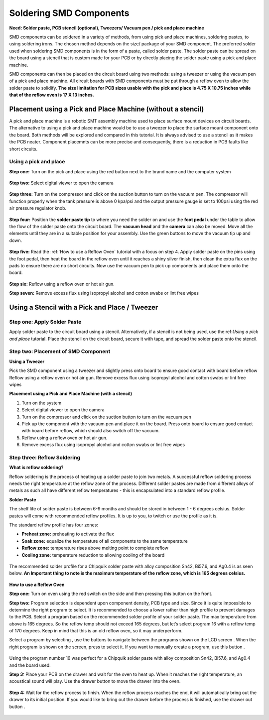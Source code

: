 Soldering SMD Components
========================

**Need: Solder paste, PCB stencil (optional), Tweezers/ Vacuum pen / pick and place machine**

.. |power| image:: ../_static/images/assembly13.PNG
   :width: 5%
   
.. |suction| image:: ../_static/images/assembly6.PNG
   :width: 5%
   
.. |program1| image:: ../_static/images/assembly14.PNG
   :width: 5%

.. |program2| image:: ../_static/images/assembly15.PNG
   :width: 5%

.. |LCD| image:: ../_static/images/assembly16.PNG
   :width: 5%

.. |program3| image:: ../_static/images/assembly17.PNG
   :width: 5%
   
.. |cprogram| image:: ../_static/images/assembly18.PNG
   :width: 5%

.. |drawer| image:: ../_static/images/assembly20.PNG
   :width: 5%

.. |drawero| image:: ../_static/images/assembly22.PNG
   :width: 5%
   
SMD components can be soldered in a variety of methods, from using pick and place machines, soldering pastes, to using soldering irons. The chosen method depends on the size/ package of your SMD component. 
The preferred solder used when soldering SMD components is in the form of a paste, called solder paste. The solder paste can be spread on the board using a stencil that is custom made for your PCB or by directly placing the solder paste using a pick and place machine. 

SMD components can then be placed on the circuit board using two methods: using a tweezer or using the vacuum pen of a pick and place machine. All circuit boards with SMD components must be put through a reflow oven to allow the solder paste to solidify. **The size limitation for PCB sizes usable with the pick and place is 4.75 X 10.75 inches while that of the reflow oven is 17 X 13 inches.**

Placement using a Pick and Place Machine (without a stencil)
------------------------------------------------------------
A pick and place machine is a robotic SMT assembly machine used to place surface mount devices on circuit boards. The alternative to using a pick and place machine would be to use a tweezer to place the surface mount component onto the board. Both methods will be explored and compared in this tutorial. It is always advised to use a stencil as it makes the PCB neater. Component placemnts can be more precise and consequently, there is a reduction in PCB faults like short circuits.

Using a pick and place
^^^^^^^^^^^^^^^^^^^^^^
**Step one:** Turn on the pick and place using the red button next to the brand name and the computer system

.. figure:: ../_static/images/assembly4.PNG
    :figwidth: 700px
    :target: ../_static/images/assembly4.PNG

**Step two:** Select digital viewer to open the camera

.. figure:: ../_static/images/assembly5.PNG
    :figwidth: 700px
    :target: ../_static/images/assembly5.PNG

**Step three:** Turn on the compressor and click on the suction button |suction| to turn on the vacuum pen. The compressor will function properly when the tank pressure is above 0 kpa/psi and the output pressure gauge is set to 100psi using the red air pressure regulator knob.

.. figure:: ../_static/images/assembly7.PNG
    :figwidth: 700px
    :target: ../_static/images/assembly7.PNG
    
**Step four:** Position the **solder paste tip** to where you need the solder on and use the **foot pedal** under the table to allow the flow of the solder paste onto the circuit board. The **vacuum head** and the **camera** can also be moved. Move all the elements until they are in a suitable position for your assembly. Use the green buttons to move the vacuum tip up and down.

.. figure:: ../_static/images/assembly8.PNG
    :figwidth: 700px
    :target: ../_static/images/assembly8.PNG
    
**Step  five:** Read the :ref:`How to use a Reflow Oven` tutorial with a focus on step 4. Apply solder paste on the pins using the foot pedal, then heat the board in the reflow oven until it reaches a shiny silver finish, then clean the extra flux on the pads to ensure there are no short circuits. Now use the vacuum pen to pick up components and place them onto the board.

.. figure:: ../_static/images/assembly9.PNG
    :figwidth: 700px
    :target: ../_static/images/assembly9.PNG
    
**Step six:** Reflow using a reflow oven or hot air gun.

**Step seven:** Remove excess flux using isopropyl alcohol and cotton swabs or lint free wipes

Using a Stencil with a Pick and Place / Tweezer
-----------------------------------------------
Step one: Apply Solder Paste
^^^^^^^^^^^^^^^^^^^^^^^^^^^^
Apply solder paste to the circuit board using a stencil. Alternatively, if a stencil is not being used, use the:ref:`Using a pick and place` tutorial. Place the stencil on the circuit board, secure it with tape, and spread the solder paste onto the stencil.

.. figure:: ../_static/images/assembly10.PNG
    :figwidth: 700px
    :target: ../_static/images/assembly10.PNG


Step two: Placement of SMD Component
^^^^^^^^^^^^^^^^^^^^^^^^^^^^^^^^^^^^
**Using a Tweezer**

Pick the SMD component using a tweezer and slightly press onto board to ensure good contact with board before reflow
Reflow using a reflow oven or hot air gun.
Remove excess flux using isopropyl alcohol and cotton swabs or lint free wipes

**Placement using a Pick and Place Machine (with a stencil)**

1. Turn on the system
2. Select digital viewer to open the camera
3. Turn on the compressor and click on the suction button to turn on the vacuum pen
4. Pick up the component with the vacuum pen and place it on the board. Press onto board to ensure good contact with board before reflow, which should also switch off the vacuum.
5. Reflow using a reflow oven or hot air gun.
6. Remove excess flux using isopropyl alcohol and cotton swabs or lint free wipes


Step three: Reflow Soldering
^^^^^^^^^^^^^^^^^^^^^^^^^^^^

**What is reflow soldering?**

Reflow soldering is the process of heating up a solder paste to join two metals. A successful reflow soldering process needs the right temperature at the reflow zone of the process. Different solder pastes are made from different alloys of metals as such all have different reflow temperatures - this is encapsulated into a standard reflow profile. 

**Solder Paste**

The shelf life of solder paste is between 6-9 months and should be stored in between 1 - 6 degrees celsius. Solder pastes will come with recommended reflow profiles. It is up to you, to twitch or use the profile as it is.

The standard reflow profile has four zones:

* **Preheat zone:** preheating to activate the flux

* **Soak zone:** equalize the temperature of all components to the same temperature

* **Reflow zone:** temperature rises above melting point to complete reflow

* **Cooling zone:** temperature reduction to allowing cooling of the board

.. figure:: ../_static/images/assembly11.PNG
    :figwidth: 700px
    :target: ../_static/images/assembly11.PNG

The recommended solder profile for a Chipquik solder paste with alloy composition Sn42, Bi57.6, and Ag0.4 is as seen below. **An Important thing to note is the maximum temperature of the reflow zone, which is 165 degrees celsius.**

.. figure:: ../_static/images/assembly12.PNG
    :figwidth: 700px
    :target: ../_static/images/assembly12.PNG

**How to use a Reflow Oven**

**Step one:** Turn on oven using the red switch on the side and then pressing this button |power| on the front.

**Step two:** Program selection is dependent upon component density, PCB type and size. Since it is quite impossible to determine the right program to select. It is recommended to choose a lower rather than high profile to prevent damages to the PCB. Select a program based on the recommended solder profile of your solder paste. The max temperature from above is 165 degrees. So the reflow temp should not exceed 165 degrees, but let’s select program 16 with a reflow temp of 170 degrees. Keep in mind that this is an old reflow oven, so it may underperform.

Select a program by selecting |program1|  , use the |program2| buttons to navigate between the programs shown on the LCD screen |LCD| . When the right program is shown on the screen, press |program3| to select it. If you want to manually create a program, use this button |cprogram|.

.. figure:: ../_static/images/assembly19.PNG
    :figwidth: 700px
    :target: ../_static/images/assembly19.PNG

Using the program number 16 was perfect for a Chipquik solder paste with alloy composition Sn42, Bi57.6, and Ag0.4 and the board used.

**Step 3:** Place your PCB on the drawer and wait for the oven to heat up. When it reaches the right temperature, an acoustical sound will play. Use the drawer button |drawer|  to move the drawer into the oven. 

.. figure:: ../_static/images/assembly21.PNG
    :figwidth: 700px
    :target: ../_static/images/assembly21.PNG

**Step 4:** Wait for the reflow process to finish. When the reflow process reaches the end, it will automatically bring out the drawer to its initial position. If you would like to bring out the drawer before the process is finished, use the drawer out button |drawero|.

.. figure:: ../_static/images/assembly23.PNG
    :figwidth: 700px
    :target: ../_static/images/assembly23.PNG

